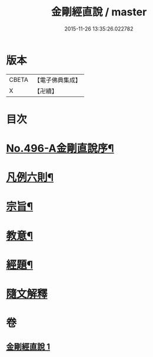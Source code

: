 #+TITLE: 金剛經直說 / master
#+DATE: 2015-11-26 13:35:26.022782
* 版本
 |     CBETA|【電子佛典集成】|
 |         X|【卍續】    |

* 目次
* [[file:KR6c0084_001.txt::001-0566a1][No.496-A金剛直說序¶]]
* [[file:KR6c0084_001.txt::0566b7][凡例六則¶]]
* [[file:KR6c0084_001.txt::0567a3][宗旨¶]]
* [[file:KR6c0084_001.txt::0567b12][教意¶]]
* [[file:KR6c0084_001.txt::0567c19][經題¶]]
* [[file:KR6c0084_001.txt::0568a5][隨文解釋]]
* 卷
** [[file:KR6c0084_001.txt][金剛經直說 1]]
